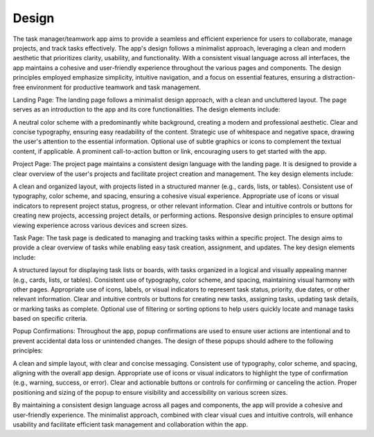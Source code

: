 Design 
======

The task manager/teamwork app aims to provide a seamless and efficient experience for users to collaborate, 
manage projects, and track tasks effectively. The app's design follows a minimalist approach, 
leveraging a clean and modern aesthetic that prioritizes clarity, usability, and functionality. 
With a consistent visual language across all interfaces, the app maintains a cohesive and user-friendly experience throughout the various pages and components. 
The design principles employed emphasize simplicity, intuitive navigation, and a focus on essential features, ensuring a distraction-free environment for productive teamwork and task management.

Landing Page:
The landing page follows a minimalist design approach, with a clean and uncluttered layout. The page serves as an introduction to the app and its core functionalities. The design elements include:

A neutral color scheme with a predominantly white background, creating a modern and professional aesthetic.
Clear and concise typography, ensuring easy readability of the content.
Strategic use of whitespace and negative space, drawing the user's attention to the essential information.
Optional use of subtle graphics or icons to complement the textual content, if applicable.
A prominent call-to-action button or link, encouraging users to get started with the app.


Project Page:
The project page maintains a consistent design language with the landing page. It is designed to provide a clear overview of the user's projects and facilitate project creation and management. The key design elements include:

A clean and organized layout, with projects listed in a structured manner (e.g., cards, lists, or tables).
Consistent use of typography, color scheme, and spacing, ensuring a cohesive visual experience.
Appropriate use of icons or visual indicators to represent project status, progress, or other relevant information.
Clear and intuitive controls or buttons for creating new projects, accessing project details, or performing actions.
Responsive design principles to ensure optimal viewing experience across various devices and screen sizes.


Task Page:
The task page is dedicated to managing and tracking tasks within a specific project. The design aims to provide a clear overview of tasks while enabling easy task creation, assignment, and updates. The key design elements include:

A structured layout for displaying task lists or boards, with tasks organized in a logical and visually appealing manner (e.g., cards, lists, or tables).
Consistent use of typography, color scheme, and spacing, maintaining visual harmony with other pages.
Appropriate use of icons, labels, or visual indicators to represent task status, priority, due dates, or other relevant information.
Clear and intuitive controls or buttons for creating new tasks, assigning tasks, updating task details, or marking tasks as complete.
Optional use of filtering or sorting options to help users quickly locate and manage tasks based on specific criteria.


Popup Confirmations:
Throughout the app, popup confirmations are used to ensure user actions are intentional and to prevent accidental data loss or unintended changes. The design of these popups should adhere to the following principles:

A clean and simple layout, with clear and concise messaging.
Consistent use of typography, color scheme, and spacing, aligning with the overall app design.
Appropriate use of icons or visual indicators to highlight the type of confirmation (e.g., warning, success, or error).
Clear and actionable buttons or controls for confirming or canceling the action.
Proper positioning and sizing of the popup to ensure visibility and accessibility on various screen sizes.



By maintaining a consistent design language across all pages and components, the app will provide a cohesive and user-friendly experience. The minimalist approach, combined with clear visual cues and intuitive controls, will enhance usability and facilitate efficient task management and collaboration within the app.